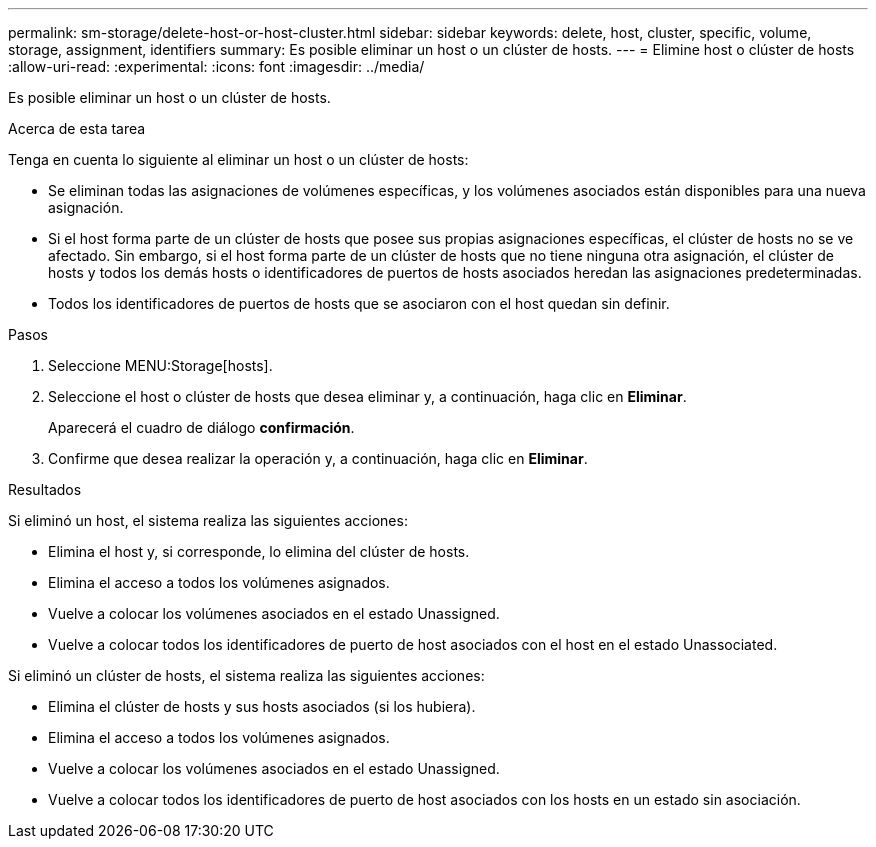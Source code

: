 ---
permalink: sm-storage/delete-host-or-host-cluster.html 
sidebar: sidebar 
keywords: delete, host, cluster, specific, volume, storage, assignment, identifiers 
summary: Es posible eliminar un host o un clúster de hosts. 
---
= Elimine host o clúster de hosts
:allow-uri-read: 
:experimental: 
:icons: font
:imagesdir: ../media/


[role="lead"]
Es posible eliminar un host o un clúster de hosts.

.Acerca de esta tarea
Tenga en cuenta lo siguiente al eliminar un host o un clúster de hosts:

* Se eliminan todas las asignaciones de volúmenes específicas, y los volúmenes asociados están disponibles para una nueva asignación.
* Si el host forma parte de un clúster de hosts que posee sus propias asignaciones específicas, el clúster de hosts no se ve afectado. Sin embargo, si el host forma parte de un clúster de hosts que no tiene ninguna otra asignación, el clúster de hosts y todos los demás hosts o identificadores de puertos de hosts asociados heredan las asignaciones predeterminadas.
* Todos los identificadores de puertos de hosts que se asociaron con el host quedan sin definir.


.Pasos
. Seleccione MENU:Storage[hosts].
. Seleccione el host o clúster de hosts que desea eliminar y, a continuación, haga clic en *Eliminar*.
+
Aparecerá el cuadro de diálogo *confirmación*.

. Confirme que desea realizar la operación y, a continuación, haga clic en *Eliminar*.


.Resultados
Si eliminó un host, el sistema realiza las siguientes acciones:

* Elimina el host y, si corresponde, lo elimina del clúster de hosts.
* Elimina el acceso a todos los volúmenes asignados.
* Vuelve a colocar los volúmenes asociados en el estado Unassigned.
* Vuelve a colocar todos los identificadores de puerto de host asociados con el host en el estado Unassociated.


Si eliminó un clúster de hosts, el sistema realiza las siguientes acciones:

* Elimina el clúster de hosts y sus hosts asociados (si los hubiera).
* Elimina el acceso a todos los volúmenes asignados.
* Vuelve a colocar los volúmenes asociados en el estado Unassigned.
* Vuelve a colocar todos los identificadores de puerto de host asociados con los hosts en un estado sin asociación.

